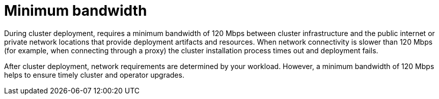 // Module included in the following assemblies:
//
// * rosa_planning/rosa-sts-aws-prereqs.adoc
// * rosa_planning/rosa-cloud-expert-prereq-checklist.adoc
// * rosa_install_access_delete_clusters/rosa_getting_started_iam/rosa-aws-prereqs.adoc

[id="mos-network-prereqs-min-bandwidth_{context}"]
= Minimum bandwidth

During cluster deployment, 
ifdef::openshift-rosa[]
{rosa-classic-short} 
endif::openshift-rosa[]
ifdef::openshift-rosa-hcp[]
{rosa-short} 
endif::openshift-rosa-hcp[]
requires a minimum bandwidth of 120{nbsp}Mbps between cluster infrastructure and the public internet or private network locations that provide deployment artifacts and resources. When network connectivity is slower than 120{nbsp}Mbps (for example, when connecting through a proxy) the cluster installation process times out and deployment fails.

After cluster deployment, network requirements are determined by your workload. However, a minimum bandwidth of 120{nbsp}Mbps helps to ensure timely cluster and operator upgrades.
